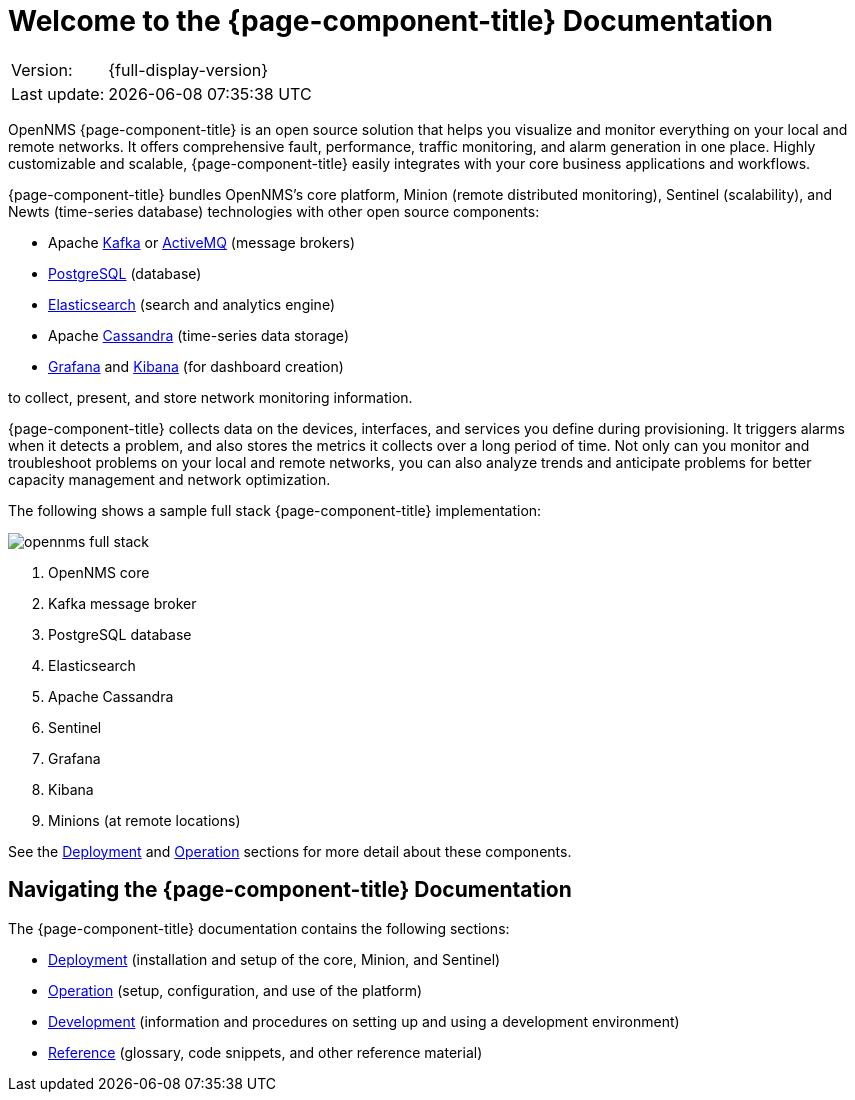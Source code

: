 
[[welcome]]
= Welcome to the {page-component-title} Documentation

[options="autowidth"]
|===
|Version:     |{full-display-version}
|Last update: |{docdatetime}
|===

OpenNMS {page-component-title} is an open source solution that helps you visualize and monitor everything on your local and remote networks.
It offers comprehensive fault, performance, traffic monitoring, and alarm generation in one place.
Highly customizable and scalable, {page-component-title} easily integrates with your core business applications and workflows.

{page-component-title} bundles OpenNMS's core platform, Minion (remote distributed monitoring), Sentinel (scalability), and Newts (time-series database) technologies with other open source components:

* Apache https://kafka.apache.org/[Kafka] or https://activemq.apache.org/[ActiveMQ] (message brokers)
* https://www.postgresql.org/[PostgreSQL] (database)
* https://www.elastic.co/elasticsearch/[Elasticsearch] (search and analytics engine)
* Apache https://cassandra.apache.org/[Cassandra] (time-series data storage)
* https://grafana.com/[Grafana] and https://www.elastic.co/kibana[Kibana] (for dashboard creation)

to collect, present, and store network monitoring information.

{page-component-title} collects data on the devices, interfaces, and services you define during provisioning.
It triggers alarms when it detects a problem, and also stores the metrics it collects over a long period of time.
Not only can you monitor and troubleshoot problems on your local and remote networks, you can also analyze trends and anticipate problems for better capacity management and network optimization. 

The following shows a sample full stack {page-component-title} implementation:

image::opennms-full-stack.png[]

. OpenNMS core
. Kafka message broker
. PostgreSQL database
. Elasticsearch
. Apache Cassandra
. Sentinel
. Grafana
. Kibana
. Minions (at remote locations)

See the xref:deployment:core/introduction.adoc#basic-deployment[Deployment] and xref:operation:overview/overview.adoc#overview[Operation] sections for more detail about these components.

ifeval::["{page-component-title}" == "Horizon"]
The OpenNMS Group also offers https://www.opennms.com/meridian/[Meridian], a subscription-based, more stable version of the platform with long-term support.
endif::[]
ifeval::["{page-component-title}" == "Meridian"]
The OpenNMS Group also offers https://www.opennms.com/horizon/[Horizon], a fast-moving, features-first version of the platform with community support.
endif::[]

== Navigating the {page-component-title} Documentation

The {page-component-title} documentation contains the following sections:

* xref:deployment:core/introduction.adoc#basic-deployment[Deployment] (installation and setup of the core, Minion, and Sentinel)
* xref:operation:overview/overview.adoc#overview[Operation] (setup, configuration, and use of the platform)
* xref:development:development.adoc#development[Development] (information and procedures on setting up and using a development environment)
* xref:reference:glossary.adoc#glossary[Reference] (glossary, code snippets, and other reference material)

